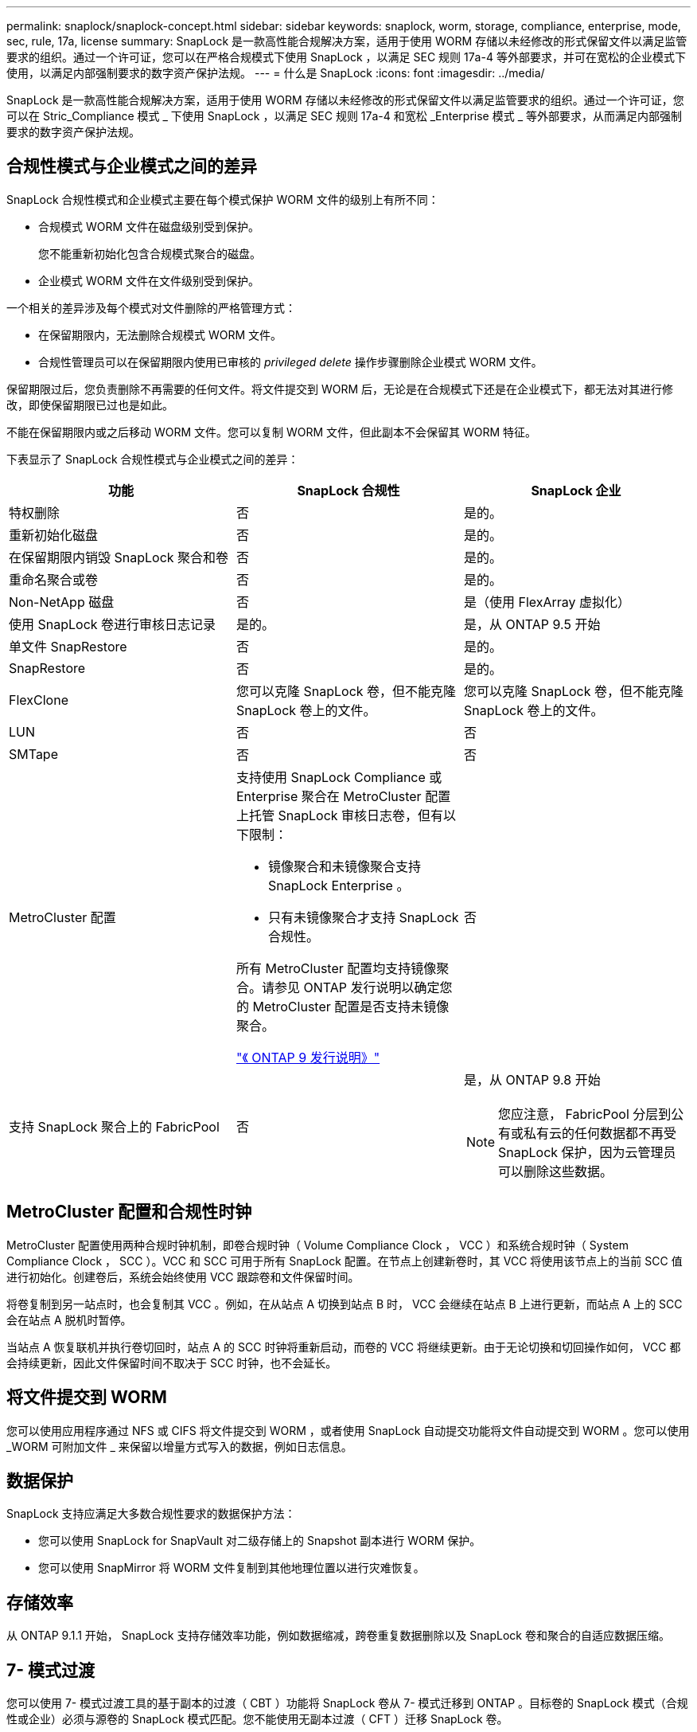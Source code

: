 ---
permalink: snaplock/snaplock-concept.html 
sidebar: sidebar 
keywords: snaplock, worm, storage, compliance, enterprise, mode, sec, rule, 17a, license 
summary: SnapLock 是一款高性能合规解决方案，适用于使用 WORM 存储以未经修改的形式保留文件以满足监管要求的组织。通过一个许可证，您可以在严格合规模式下使用 SnapLock ，以满足 SEC 规则 17a-4 等外部要求，并可在宽松的企业模式下使用，以满足内部强制要求的数字资产保护法规。 
---
= 什么是 SnapLock
:icons: font
:imagesdir: ../media/


[role="lead"]
SnapLock 是一款高性能合规解决方案，适用于使用 WORM 存储以未经修改的形式保留文件以满足监管要求的组织。通过一个许可证，您可以在 Stric_Compliance 模式 _ 下使用 SnapLock ，以满足 SEC 规则 17a-4 和宽松 _Enterprise 模式 _ 等外部要求，从而满足内部强制要求的数字资产保护法规。



== 合规性模式与企业模式之间的差异

SnapLock 合规性模式和企业模式主要在每个模式保护 WORM 文件的级别上有所不同：

* 合规模式 WORM 文件在磁盘级别受到保护。
+
您不能重新初始化包含合规模式聚合的磁盘。

* 企业模式 WORM 文件在文件级别受到保护。


一个相关的差异涉及每个模式对文件删除的严格管理方式：

* 在保留期限内，无法删除合规模式 WORM 文件。
* 合规性管理员可以在保留期限内使用已审核的 _privileged delete_ 操作步骤删除企业模式 WORM 文件。


保留期限过后，您负责删除不再需要的任何文件。将文件提交到 WORM 后，无论是在合规模式下还是在企业模式下，都无法对其进行修改，即使保留期限已过也是如此。

不能在保留期限内或之后移动 WORM 文件。您可以复制 WORM 文件，但此副本不会保留其 WORM 特征。

下表显示了 SnapLock 合规性模式与企业模式之间的差异：

|===
| 功能 | SnapLock 合规性 | SnapLock 企业 


 a| 
特权删除
 a| 
否
 a| 
是的。



 a| 
重新初始化磁盘
 a| 
否
 a| 
是的。



 a| 
在保留期限内销毁 SnapLock 聚合和卷
 a| 
否
 a| 
是的。



 a| 
重命名聚合或卷
 a| 
否
 a| 
是的。



 a| 
Non-NetApp 磁盘
 a| 
否
 a| 
是（使用 FlexArray 虚拟化）



 a| 
使用 SnapLock 卷进行审核日志记录
 a| 
是的。
 a| 
是，从 ONTAP 9.5 开始



 a| 
单文件 SnapRestore
 a| 
否
 a| 
是的。



 a| 
SnapRestore
 a| 
否
 a| 
是的。



 a| 
FlexClone
 a| 
您可以克隆 SnapLock 卷，但不能克隆 SnapLock 卷上的文件。
 a| 
您可以克隆 SnapLock 卷，但不能克隆 SnapLock 卷上的文件。



 a| 
LUN
 a| 
否
 a| 
否



 a| 
SMTape
 a| 
否
 a| 
否



 a| 
MetroCluster 配置
 a| 
支持使用 SnapLock Compliance 或 Enterprise 聚合在 MetroCluster 配置上托管 SnapLock 审核日志卷，但有以下限制：

* 镜像聚合和未镜像聚合支持 SnapLock Enterprise 。
* 只有未镜像聚合才支持 SnapLock 合规性。


所有 MetroCluster 配置均支持镜像聚合。请参见 ONTAP 发行说明以确定您的 MetroCluster 配置是否支持未镜像聚合。

https://library.netapp.com/ecmdocs/ECMLP2492508/html/frameset.html["《 ONTAP 9 发行说明》"]
 a| 
否



 a| 
支持 SnapLock 聚合上的 FabricPool
 a| 
否
 a| 
是，从 ONTAP 9.8 开始

[NOTE]
====
您应注意， FabricPool 分层到公有或私有云的任何数据都不再受 SnapLock 保护，因为云管理员可以删除这些数据。

====
|===


== MetroCluster 配置和合规性时钟

MetroCluster 配置使用两种合规时钟机制，即卷合规时钟（ Volume Compliance Clock ， VCC ）和系统合规时钟（ System Compliance Clock ， SCC ）。VCC 和 SCC 可用于所有 SnapLock 配置。在节点上创建新卷时，其 VCC 将使用该节点上的当前 SCC 值进行初始化。创建卷后，系统会始终使用 VCC 跟踪卷和文件保留时间。

将卷复制到另一站点时，也会复制其 VCC 。例如，在从站点 A 切换到站点 B 时， VCC 会继续在站点 B 上进行更新，而站点 A 上的 SCC 会在站点 A 脱机时暂停。

当站点 A 恢复联机并执行卷切回时，站点 A 的 SCC 时钟将重新启动，而卷的 VCC 将继续更新。由于无论切换和切回操作如何， VCC 都会持续更新，因此文件保留时间不取决于 SCC 时钟，也不会延长。



== 将文件提交到 WORM

您可以使用应用程序通过 NFS 或 CIFS 将文件提交到 WORM ，或者使用 SnapLock 自动提交功能将文件自动提交到 WORM 。您可以使用 _WORM 可附加文件 _ 来保留以增量方式写入的数据，例如日志信息。



== 数据保护

SnapLock 支持应满足大多数合规性要求的数据保护方法：

* 您可以使用 SnapLock for SnapVault 对二级存储上的 Snapshot 副本进行 WORM 保护。
* 您可以使用 SnapMirror 将 WORM 文件复制到其他地理位置以进行灾难恢复。




== 存储效率

从 ONTAP 9.1.1 开始， SnapLock 支持存储效率功能，例如数据缩减，跨卷重复数据删除以及 SnapLock 卷和聚合的自适应数据压缩。



== 7- 模式过渡

您可以使用 7- 模式过渡工具的基于副本的过渡（ CBT ）功能将 SnapLock 卷从 7- 模式迁移到 ONTAP 。目标卷的 SnapLock 模式（合规性或企业）必须与源卷的 SnapLock 模式匹配。您不能使用无副本过渡（ CFT ）迁移 SnapLock 卷。



== 加密

ONTAP 提供了基于软件和基于硬件的加密技术，可确保在存储介质被重新利用，退回，放置在不当位置或被盗时无法读取空闲数据。

* 免责声明： * NetApp 无法保证，如果身份验证密钥丢失或身份验证尝试失败次数超过指定限制并导致驱动器永久锁定，则自加密驱动器或卷上受 SnapLock 保护的 WORM 文件可以检索。您有责任确保身份验证不会失败。

[NOTE]
====
从 ONTAP 9.2 开始， SnapLock 聚合支持加密卷。

====
